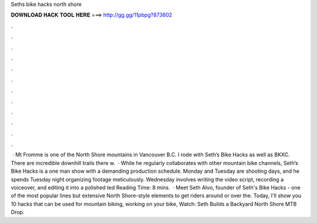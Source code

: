 Seths bike hacks north shore

𝐃𝐎𝐖𝐍𝐋𝐎𝐀𝐃 𝐇𝐀𝐂𝐊 𝐓𝐎𝐎𝐋 𝐇𝐄𝐑𝐄 ===> http://gg.gg/11pbpg?873602

.

.

.

.

.

.

.

.

.

.

.

.

 · Mt Fromme is one of the North Shore mountains in Vancouver B.C. I rode with Seth’s Bike Hacks as well as BKXC. There are incredible downhill trails there w.  · While he regularly collaborates with other mountain bike channels, Seth’s Bike Hacks is a one man show with a demanding production schedule. Monday and Tuesday are shooting days, and he spends Tuesday night organizing footage meticulously. Wednesday involves writing the video script, recording a voiceover, and editing it into a polished ted Reading Time: 8 mins.  · Meet Seth Alvo, founder of Seth's Bike Hacks - one of the most popular lines but extensive North Shore-style elements to get riders around or over the. Today, I'll show you 10 hacks that can be used for mountain biking, working on your bike, Watch: Seth Builds a Backyard North Shore MTB Drop.
